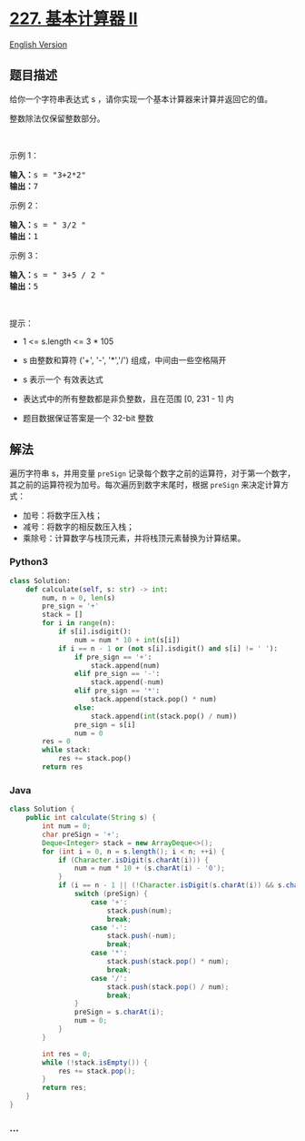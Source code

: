 * [[https://leetcode-cn.com/problems/basic-calculator-ii][227.
基本计算器 II]]
  :PROPERTIES:
  :CUSTOM_ID: 基本计算器-ii
  :END:
[[./solution/0200-0299/0227.Basic Calculator II/README_EN.org][English
Version]]

** 题目描述
   :PROPERTIES:
   :CUSTOM_ID: 题目描述
   :END:

#+begin_html
  <!-- 这里写题目描述 -->
#+end_html

#+begin_html
  <p>
#+end_html

给你一个字符串表达式 s ，请你实现一个基本计算器来计算并返回它的值。

#+begin_html
  </p>
#+end_html

#+begin_html
  <p>
#+end_html

整数除法仅保留整数部分。

#+begin_html
  </p>
#+end_html

#+begin_html
  <p>
#+end_html

 

#+begin_html
  </p>
#+end_html

#+begin_html
  <p>
#+end_html

示例 1：

#+begin_html
  </p>
#+end_html

#+begin_html
  <pre>
  <strong>输入：</strong>s = "3+2*2"
  <strong>输出：</strong>7
  </pre>
#+end_html

#+begin_html
  <p>
#+end_html

示例 2：

#+begin_html
  </p>
#+end_html

#+begin_html
  <pre>
  <strong>输入：</strong>s = " 3/2 "
  <strong>输出：</strong>1
  </pre>
#+end_html

#+begin_html
  <p>
#+end_html

示例 3：

#+begin_html
  </p>
#+end_html

#+begin_html
  <pre>
  <strong>输入：</strong>s = " 3+5 / 2 "
  <strong>输出：</strong>5
  </pre>
#+end_html

#+begin_html
  <p>
#+end_html

 

#+begin_html
  </p>
#+end_html

#+begin_html
  <p>
#+end_html

提示：

#+begin_html
  </p>
#+end_html

#+begin_html
  <ul>
#+end_html

#+begin_html
  <li>
#+end_html

1 <= s.length <= 3 * 105

#+begin_html
  </li>
#+end_html

#+begin_html
  <li>
#+end_html

s 由整数和算符 ('+', '-', '*','/') 组成，中间由一些空格隔开

#+begin_html
  </li>
#+end_html

#+begin_html
  <li>
#+end_html

s 表示一个 有效表达式

#+begin_html
  </li>
#+end_html

#+begin_html
  <li>
#+end_html

表达式中的所有整数都是非负整数，且在范围 [0, 231 - 1] 内

#+begin_html
  </li>
#+end_html

#+begin_html
  <li>
#+end_html

题目数据保证答案是一个 32-bit 整数

#+begin_html
  </li>
#+end_html

#+begin_html
  </ul>
#+end_html

** 解法
   :PROPERTIES:
   :CUSTOM_ID: 解法
   :END:

#+begin_html
  <!-- 这里可写通用的实现逻辑 -->
#+end_html

遍历字符串 s，并用变量 =preSign=
记录每个数字之前的运算符，对于第一个数字，其之前的运算符视为加号。每次遍历到数字末尾时，根据
=preSign= 来决定计算方式：

- 加号：将数字压入栈；
- 减号：将数字的相反数压入栈；
- 乘除号：计算数字与栈顶元素，并将栈顶元素替换为计算结果。

#+begin_html
  <!-- tabs:start -->
#+end_html

*** *Python3*
    :PROPERTIES:
    :CUSTOM_ID: python3
    :END:

#+begin_html
  <!-- 这里可写当前语言的特殊实现逻辑 -->
#+end_html

#+begin_src python
  class Solution:
      def calculate(self, s: str) -> int:
          num, n = 0, len(s)
          pre_sign = '+'
          stack = []
          for i in range(n):
              if s[i].isdigit():
                  num = num * 10 + int(s[i])
              if i == n - 1 or (not s[i].isdigit() and s[i] != ' '):
                  if pre_sign == '+':
                      stack.append(num)
                  elif pre_sign == '-':
                      stack.append(-num)
                  elif pre_sign == '*':
                      stack.append(stack.pop() * num)
                  else:
                      stack.append(int(stack.pop() / num))
                  pre_sign = s[i]
                  num = 0
          res = 0
          while stack:
              res += stack.pop()
          return res
#+end_src

*** *Java*
    :PROPERTIES:
    :CUSTOM_ID: java
    :END:

#+begin_html
  <!-- 这里可写当前语言的特殊实现逻辑 -->
#+end_html

#+begin_src java
  class Solution {
      public int calculate(String s) {
          int num = 0;
          char preSign = '+';
          Deque<Integer> stack = new ArrayDeque<>();
          for (int i = 0, n = s.length(); i < n; ++i) {
              if (Character.isDigit(s.charAt(i))) {
                  num = num * 10 + (s.charAt(i) - '0');
              }
              if (i == n - 1 || (!Character.isDigit(s.charAt(i)) && s.charAt(i) != ' ')) {
                  switch (preSign) {
                      case '+':
                          stack.push(num);
                          break;
                      case '-':
                          stack.push(-num);
                          break;
                      case '*':
                          stack.push(stack.pop() * num);
                          break;
                      case '/':
                          stack.push(stack.pop() / num);
                          break;
                  }
                  preSign = s.charAt(i);
                  num = 0;
              }
          }

          int res = 0;
          while (!stack.isEmpty()) {
              res += stack.pop();
          }
          return res;
      }
  }
#+end_src

*** *...*
    :PROPERTIES:
    :CUSTOM_ID: section
    :END:
#+begin_example
#+end_example

#+begin_html
  <!-- tabs:end -->
#+end_html
